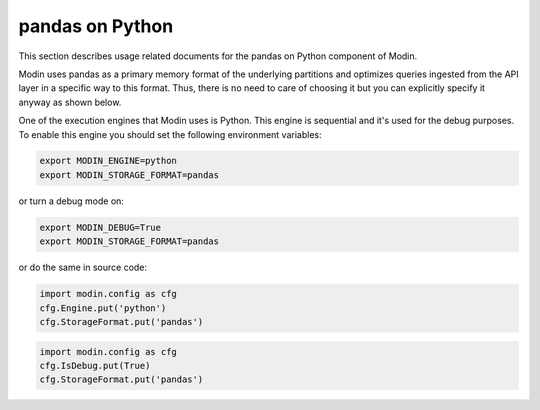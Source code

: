pandas on Python
================

This section describes usage related documents for the pandas on Python component of Modin.

Modin uses pandas as a primary memory format of the underlying partitions and optimizes queries
ingested from the API layer in a specific way to this format. Thus, there is no need to care of choosing it
but you can explicitly specify it anyway as shown below.

One of the execution engines that Modin uses is Python. This engine is sequential and it's used for the debug purposes.
To enable this engine you should set the following environment variables:

.. code-block:: bash

   export MODIN_ENGINE=python
   export MODIN_STORAGE_FORMAT=pandas

or turn a debug mode on:

.. code-block:: bash

   export MODIN_DEBUG=True
   export MODIN_STORAGE_FORMAT=pandas

or do the same in source code:

.. code-block:: python

   import modin.config as cfg
   cfg.Engine.put('python')
   cfg.StorageFormat.put('pandas')

.. code-block:: python

   import modin.config as cfg
   cfg.IsDebug.put(True)
   cfg.StorageFormat.put('pandas')